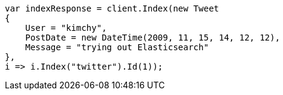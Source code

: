 ////
IMPORTANT NOTE
==============
This file is generated from method Line11 in https://github.com/elastic/elasticsearch-net/tree/master/src/Examples/Examples/Docs/IndexPage.cs#L11-L30.
If you wish to submit a PR to change this example, please change the source method above
and run dotnet run -- asciidoc in the ExamplesGenerator project directory.
////
[source, csharp]
----
var indexResponse = client.Index(new Tweet
{
    User = "kimchy",
    PostDate = new DateTime(2009, 11, 15, 14, 12, 12),
    Message = "trying out Elasticsearch"
},
i => i.Index("twitter").Id(1));
----

